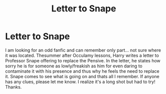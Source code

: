 #+TITLE: Letter to Snape

* Letter to Snape
:PROPERTIES:
:Author: Eeminxs4
:Score: 5
:DateUnix: 1618951445.0
:DateShort: 2021-Apr-21
:FlairText: Request
:END:
I am looking for an odd fanfic and can remember only part... not sure where it was located. Thesummer after Occulamy lessons, Harry writes a letter to Professor Snape offering to replace the Pensive. In the letter, he states how sorry he is for someone as lowly/freakish as him for even daring to contaminate it with his presence and thus why he feels the need to replace it. Snape comes to see what is going on and thats all I remember. If anyone has any clues, please let me know. I realize it's a long shot but had to try! Thanks.

